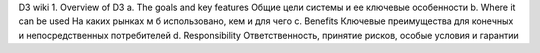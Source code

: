 D3 wiki
1.     Overview of D3
a.     The goals and key features
Общие цели системы и ее ключевые особенности
b.     Where it can be used
На каких рынках м б использовано, кем и для чего
c.      Benefits
Ключевые преимущества для конечных и непосредственных потребителей
d.     Responsibility
Ответственность, принятие рисков, особые условия и гарантии
